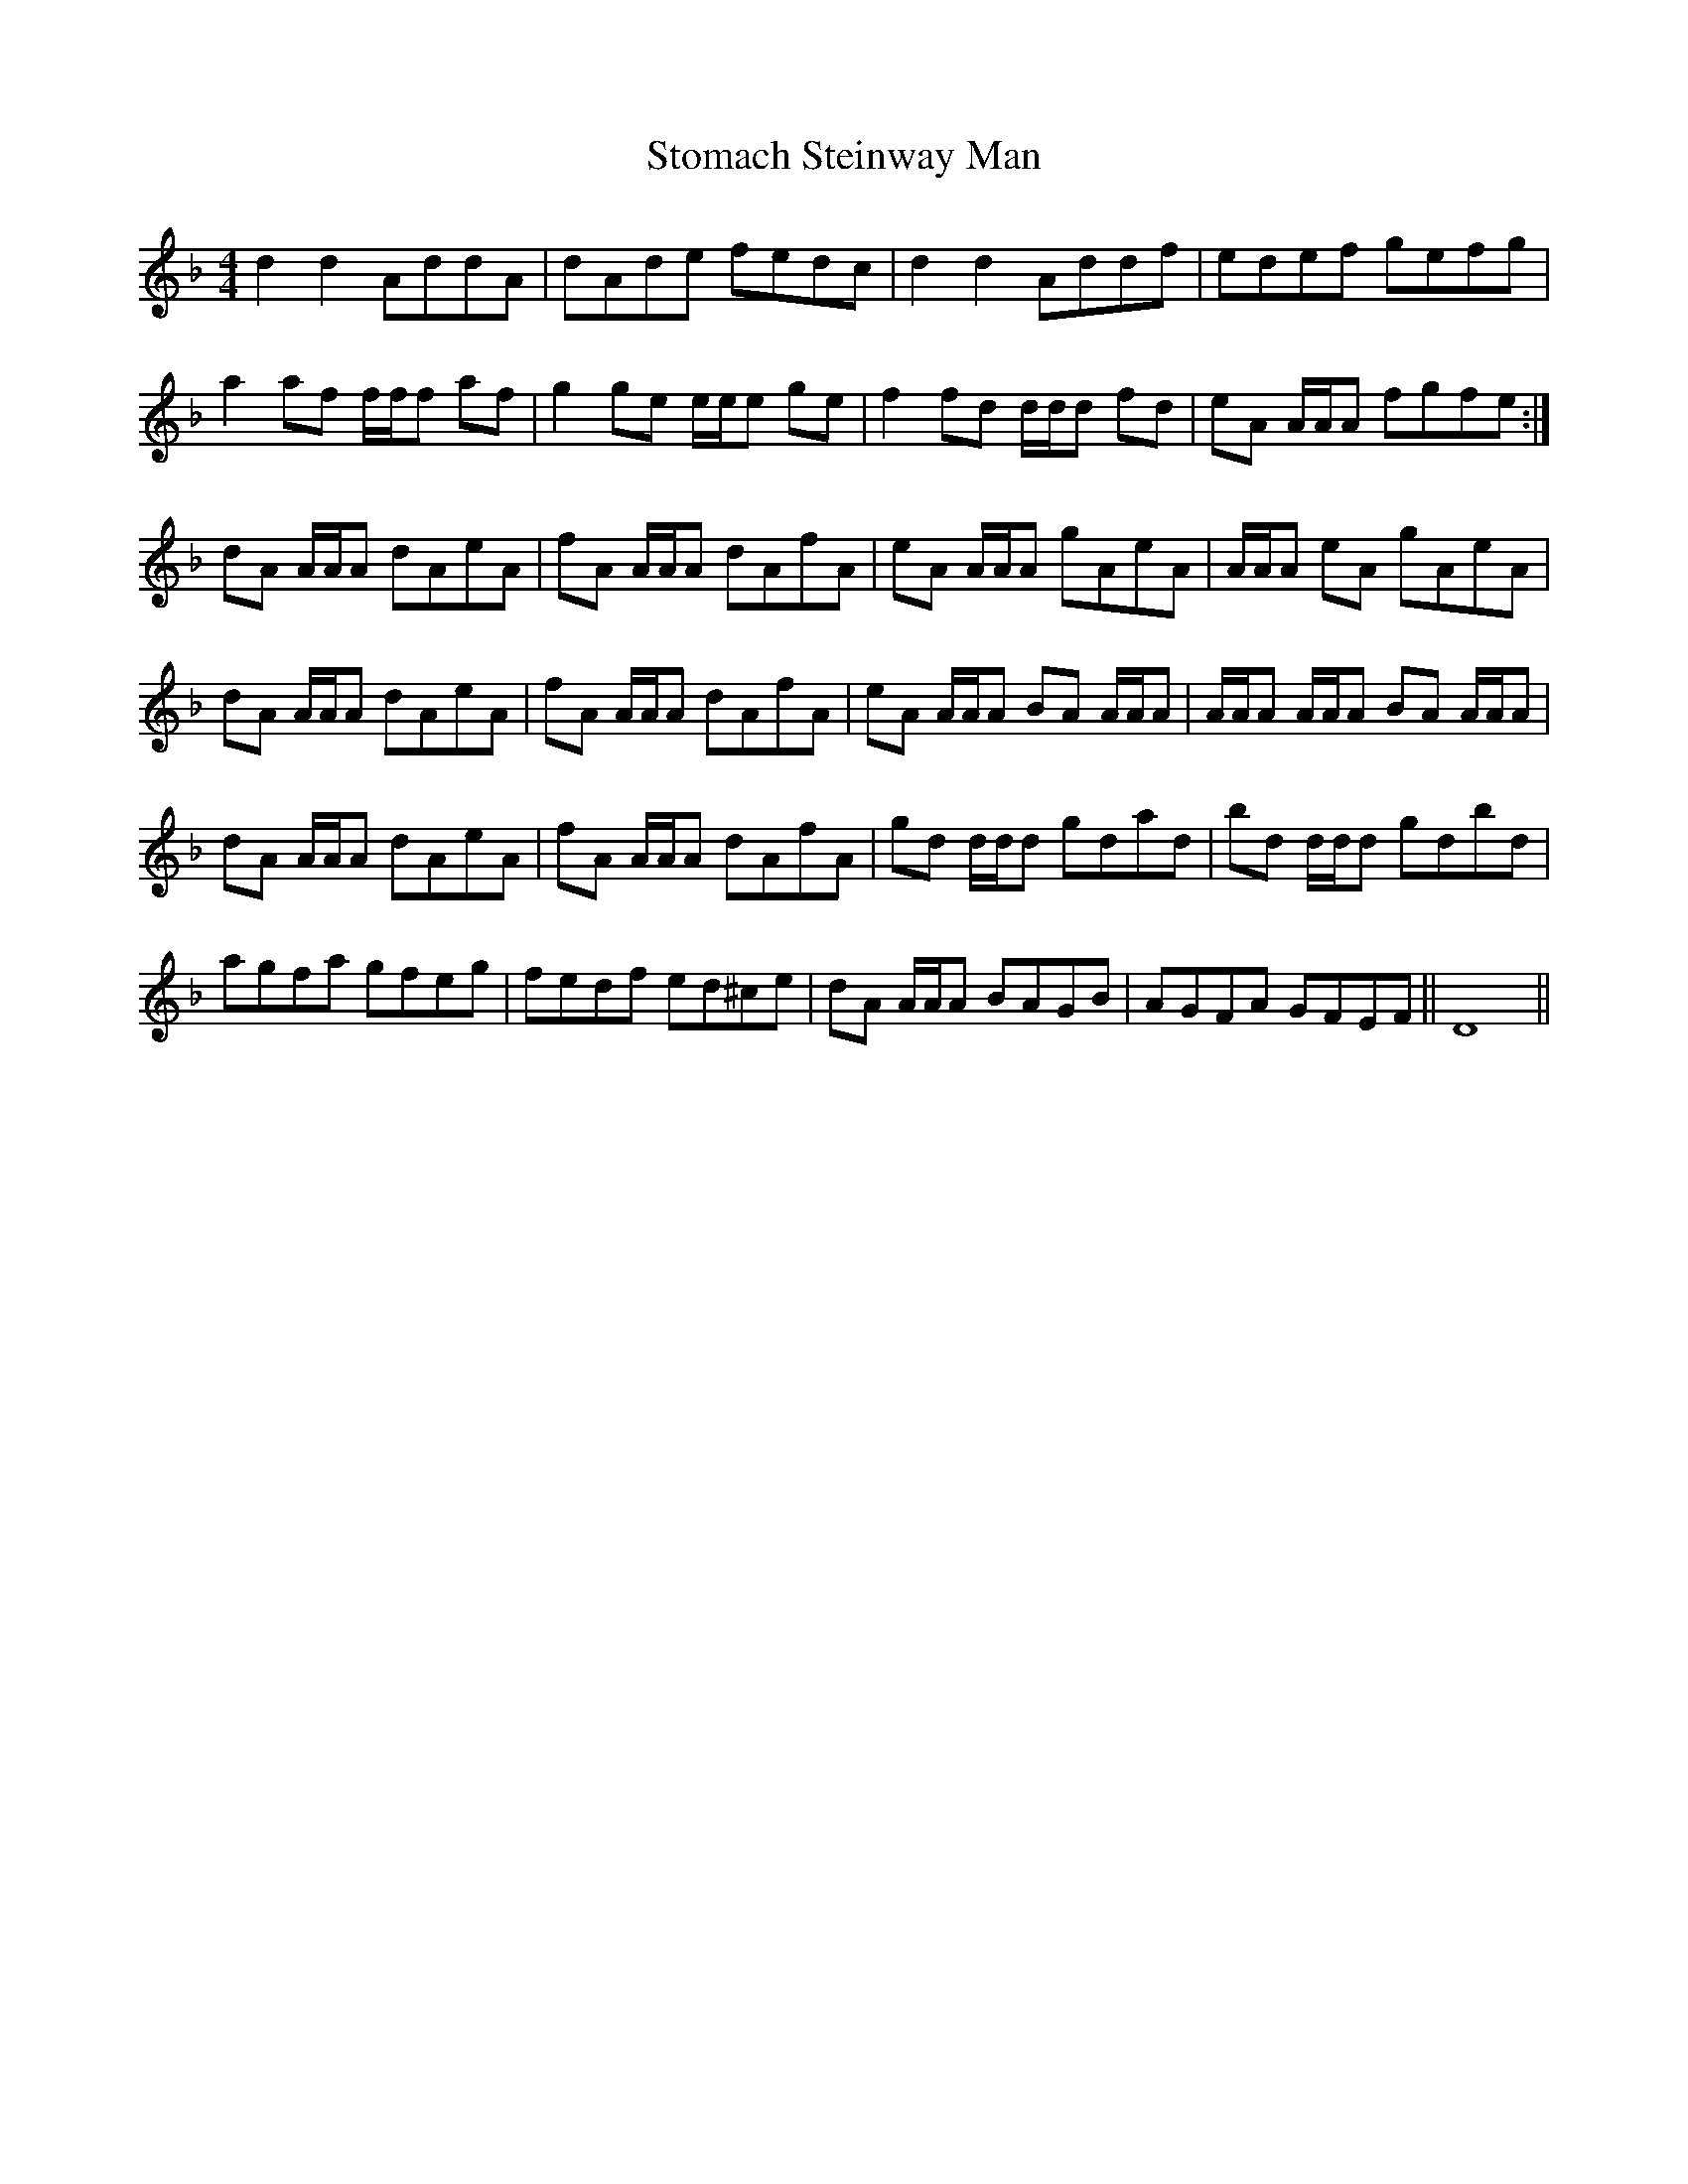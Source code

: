 X: 38578
T: Stomach Steinway Man
R: reel
M: 4/4
K: Dminor
d2d2 AddA|dAde fedc|d2d2 Addf|edef gefg|
a2af f/f/f af|g2ge e/e/e ge|f2fd d/d/d fd|eA A/A/A fgfe:|
dA A/A/A dAeA|fA A/A/A dAfA|eA A/A/A gAeA|A/A/A eA gAeA|
dA A/A/A dAeA|fA A/A/A dAfA|eA A/A/A BA A/A/A|A/A/A A/A/A BA A/A/A|
dA A/A/A dAeA|fA A/A/A dAfA|gd d/d/d gdad|bd d/d/d gdbd|
agfa gfeg|fedf ed^ce|dA A/A/A BAGB|AGFA GFEF||D8||

